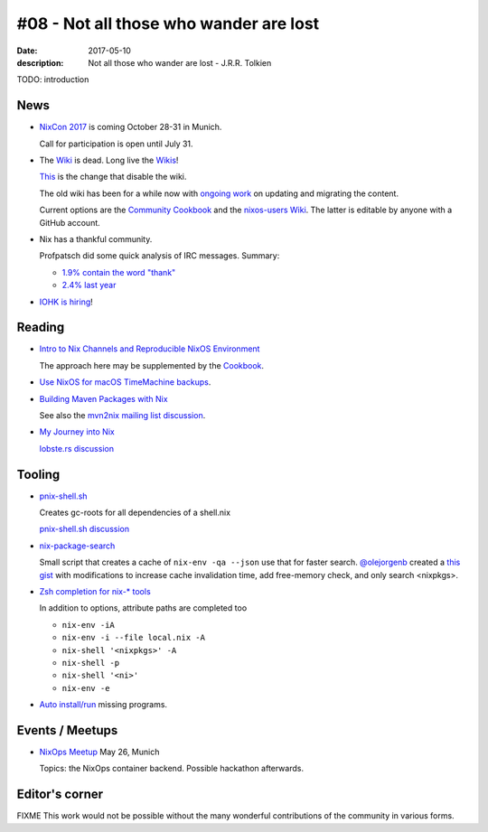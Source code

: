 #08 - Not all those who wander are lost
############################################

:date: 2017-05-10
:description: Not all those who wander are lost - J.R.R. Tolkien


TODO: introduction


News
====

- `NixCon 2017`_ is coming October 28-31 in Munich.

  Call for participation is open until July 31.

- The `Wiki <https://nixos.org/nixos/wiki.html>`_ is dead. Long live
  the `Wikis <https://github.com/nixos-users/wiki/wiki>`_!


  `This <https://github.com/NixOS/nixos-org-configurations/pull/30>`_
  is the change that disable the wiki.

  The old wiki has been for a while now with `ongoing work
  <https://github.com/NixOS/nixpkgs/milestone/8>`_ on updating and
  migrating the content.

  Current options are the `Community Cookbook
  <https://nix-cookbook.readthedocs.io/en/latest/index.html>`_ and the
  `nixos-users Wiki <https://github.com/nixos-users/wiki/wiki>`_. The
  latter is editable by anyone with a GitHub account.


- Nix has a thankful community.

  Profpatsch did some quick analysis of IRC messages.
  Summary:

  - `1.9% contain the word "thank" <https://twitter.com/Profpatsch/status/862303014601846784>`_
  - `2.4% last year <https://twitter.com/grhmc/status/862304182002479105>`_

- `IOHK is hiring <https://iohk.io/careers/#fk06gld>`_!


.. _`NixCon 2017`: http://nixcon2017.org/


Reading
========

- `Intro to Nix Channels and Reproducible NixOS Environment <http://matrix.ai/2017/03/13/intro-to-nix-channels-and-reproducible-nixos-environment/>`_

  The approach here may be supplemented by the `Cookbook
  <http://nix-cookbook.readthedocs.io/en/latest/faq.html#how-to-pin-nixpkgs-to-a-specific-commit-branch>`_.

- `Use NixOS for macOS TimeMachine backups <http://grahamc.com/blog/timemachine-backups-linux-nixos>`_.

- `Building Maven Packages with Nix <https://ww.telent.net/2017/5/10/building_maven_packages_with_nix>`_

  See also the `mvn2nix mailing list discussion <https://mailman.science.uu.nl/pipermail/nix-dev/2017-May/023677.html>`_.

- `My Journey into Nix <https://adelbertc.github.io/posts/2017-04-03-nix-journey.html>`_

  `lobste.rs discussion <https://lobste.rs/s/nw8luo/my_journey_into_nix>`_


Tooling
=======

- `pnix-shell.sh <https://gist.github.com/aherrmann/51b56283f9ed5853747908fbab907316>`_

  Creates gc-roots for all dependencies of a shell.nix

  `pnix-shell.sh discussion <http://lists.science.uu.nl/pipermail/nix-dev/2016-November/022173.html>`_

- `nix-package-search <https://www.reddit.com/r/NixOS/comments/5yxt45/simple_nix_package_search/>`_

  Small script that creates a cache of ``nix-env -qa --json`` use that
  for faster search. `@olejorgenb <https://github.com/olejorgenb>`_
  created a `this gist
  <https://gist.github.com/olejorgenb/0c3bafa3c7b63d1a2f83ee13582de7b9>`_
  with modifications to increase cache invalidation time, add
  free-memory check, and only search <nixpkgs>.

- `Zsh completion for nix-* tools <https://github.com/spwhitt/nix-zsh-completions>`_

  In addition to options, attribute paths are completed too

  - ``nix-env -iA``
  - ``nix-env -i --file local.nix -A``
  - ``nix-shell '<nixpkgs>' -A``
  - ``nix-shell -p``
  - ``nix-shell '<ni>'``
  - ``nix-env -e``


- `Auto install/run
  <https://mailman.science.uu.nl/pipermail/nix-dev/2017-May/023569.html>`_
  missing programs.





Events / Meetups
==================

- `NixOps Meetup <https://www.meetup.com/Munich-NixOS-Meetup/events/239835348/>`_ May 26, Munich

  Topics: the NixOps container backend. Possible hackathon afterwards.




Editor's corner
===============

FIXME This work would not be possible without the many wonderful
contributions of the community in various forms.


